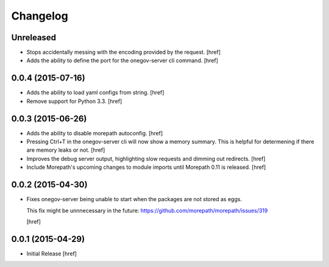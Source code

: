 Changelog
---------

Unreleased
~~~~~~~~~~

- Stops accidentally messing with the encoding provided by the request.
  [href]

- Adds the ability to define the port for the onegov-server cli command.
  [href]

0.0.4 (2015-07-16)
~~~~~~~~~~~~~~~~~~~

- Adds the ability to load yaml configs from string.
  [href]

- Remove support for Python 3.3.
  [href]

0.0.3 (2015-06-26)
~~~~~~~~~~~~~~~~~~~

- Adds the ability to disable morepath autoconfig.
  [href]

- Pressing Ctrl+T in the onegov-server cli will now show a memory summary. This
  is helpful for determening if there are memory leaks or not.
  [href]

- Improves the debug server output, highlighting slow requests and dimming out
  redirects.
  [href]

- Include Morepath's upcoming changes to module imports until Morepath 0.11
  is released.
  [href]

0.0.2 (2015-04-30)
~~~~~~~~~~~~~~~~~~~

- Fixes onegov-server being unable to start when the packages are not stored
  as eggs.

  This fix might be unnnecessary in the future:
  https://github.com/morepath/morepath/issues/319

  [href]

0.0.1 (2015-04-29)
~~~~~~~~~~~~~~~~~~~

- Initial Release [href]
